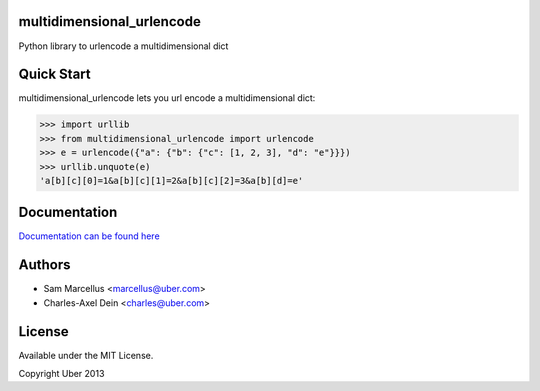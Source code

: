 multidimensional_urlencode
==========================

Python library to urlencode a multidimensional dict

.. image:: https://travis-ci.org/uber/multidimensional_urlencode.png?branch=master
    :target: https://travis-ci.org/uber/multidimensional_urlencode

Quick Start
===========

multidimensional_urlencode lets you url encode a multidimensional dict:

.. code-block:: python

    >>> import urllib
    >>> from multidimensional_urlencode import urlencode
    >>> e = urlencode({"a": {"b": {"c": [1, 2, 3], "d": "e"}}})
    >>> urllib.unquote(e)
    'a[b][c][0]=1&a[b][c][1]=2&a[b][c][2]=3&a[b][d]=e'

Documentation
=============

`Documentation can be found here <http://multidimensional-urlencode.readthedocs.org/en/latest/>`_

Authors
=======

* Sam Marcellus <marcellus@uber.com>
* Charles-Axel Dein <charles@uber.com>

License
=======

Available under the MIT License.

Copyright Uber 2013
